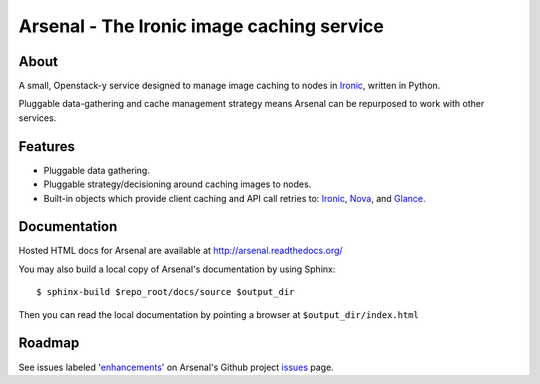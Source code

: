 ===========================================
Arsenal - The Ironic image caching service
===========================================

.. image:: https://travis-ci.org/rackerlabs/arsenal.svg?branch=master
    :target: https://travis-ci.org/rackerlabs/arsenal
    :alt: Build Status
    
.. image:: https://readthedocs.org/projects/arsenal/badge/?version=latest
    :target: https://readthedocs.org/projects/arsenal/?badge=latest
    :alt: Documentation Status

About
--------
A small, Openstack-y service designed to manage image caching to nodes in Ironic_, written in Python.

Pluggable data-gathering and cache management strategy means Arsenal can be repurposed to work with other services.

Features
--------
* Pluggable data gathering.
* Pluggable strategy/decisioning around caching images to nodes.
* Built-in objects which provide client caching and API call retries to: Ironic_, Nova_, and Glance_.

Documentation
-------------

Hosted HTML docs for Arsenal are available at http://arsenal.readthedocs.org/

You may also build a local copy of Arsenal's documentation by using Sphinx::

    $ sphinx-build $repo_root/docs/source $output_dir
    
Then you can read the local documentation by pointing a browser at ``$output_dir/index.html``

Roadmap
--------

See issues labeled 'enhancements_' on Arsenal's Github project issues_ page.

.. _issues: https://github.com/rackerlabs/arsenal/issues
.. _enhancements: https://github.com/rackerlabs/arsenal/labels/enhancement
.. _Ironic: https://github.com/openstack/ironic
.. _Nova: https://github.com/openstack/nova
.. _Glance: https://github.com/openstack/glance
